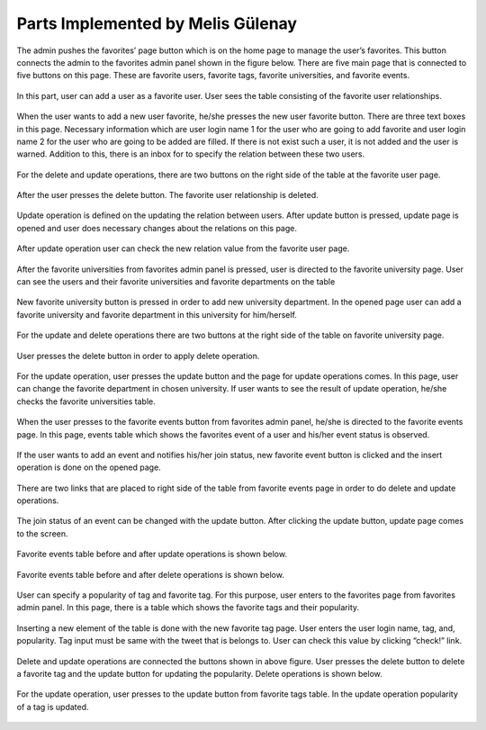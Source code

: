Parts Implemented by Melis Gülenay
================================

The admin pushes the favorites’ page button which is on the home page to manage the user’s favorites. This button connects the admin to the favorites admin panel shown in the figure below. There are five main page that is connected to five buttons on this page. These are favorite users, favorite tags, favorite universities, and favorite events.

.. figure:: member4/1favoritesmain.png
	:scale: 50 %
	:alt: favorites main page

In this part, user can add a user as a favorite user. User sees the table consisting of the favorite user relationships.

.. figure:: member4/2userfavorites.png
	:scale: 50 %
	:alt: user favorite users table

When the user wants to add a new user favorite, he/she presses the new user favorite button. There are three text boxes in this page. Necessary information which are user login name 1 for the user who are going to add favorite and user login name 2 for the user who are going to be added are filled. If there is not exist such a user, it is not added and the user is warned. Addition to this, there is an inbox for to specify the relation between these two users.

.. figure:: member4/3favoritesedit.png
	:scale: 50 %
	:alt: edit favorite users

For the delete and update operations, there are two buttons on the right side of the table at the favorite user page.

.. figure:: member4/4updatedeletebutton.png
	:scale: 50 %
	:alt: delete and update buttons in favorite users table

After the user presses the delete button. The favorite user relationship is deleted.

.. figure:: member4/5delete.png
	:scale: 50 %
	:alt: delete favorite user

Update operation is defined on the updating the relation between users. After update button is pressed, update page is opened and user does necessary changes about the relations on this page.

.. figure:: member4/6updatefav.png
	:scale: 50 %
	:alt: update favorite name

After update operation user can check the new relation value from the favorite user page.

.. figure:: member4/7updatedrelation.png
	:scale: 50 %
	:alt: updated relations

After the favorite universities from favorites admin panel is pressed, user is directed to the favorite university page. User can see the users and their favorite universities and favorite departments on the table

.. figure:: member4/8favuniversities.png
	:scale: 50 %
	:alt: favorite universities departments table

New favorite university button is pressed in order to add new university department. In the opened page user can add a favorite university and favorite department in this university for him/herself.

.. figure:: member4/9newfavoritedepartment.png
	:scale: 50 %
	:alt: add new favorite uni and dept

For the update and delete operations there are two buttons at the right side of the table on favorite university page.

.. figure:: member4/10updatedelete.png
	:scale: 50 %
	:alt: update or delete favorite university

User presses the delete button in order to apply delete operation.

.. figure:: member4/11beforedelete.png
	:scale: 50 %
	:alt: before delete university

.. figure:: member4/12afterdelete.png
	:scale: 50 %
	:alt: after delete university

For the update operation, user presses the update button and the page for update operations comes. In this page, user can change the favorite department in chosen university. If user wants to see the result of update operation, he/she checks the favorite universities table. 

.. figure:: member4/13updateuni.png
	:scale: 50 %
	:alt: update favorite university

.. figure:: member4/14beforeupdate.png
	:scale: 50 %
	:alt: before update university

.. figure:: member4/15afterupdate.png
	:scale: 50 %
	:alt: after favorite university

When the user presses to the favorite events button from favorites admin panel, he/she is directed to the favorite events page. In this page, events table which shows the favorites event of a user and his/her event status is observed.

.. figure:: member4/16favevents.png
	:scale: 50 %
	:alt: favorite events table

If the user wants to add an event and notifies his/her join status, new favorite event button is clicked and the insert operation is done on the opened page.

.. figure:: member4/17addfavevent.png
	:scale: 50 %
	:alt: add favorite event

There are two links that are placed to right side of the table from favorite events page in order to do delete and update operations.

.. figure:: member4/18delupdatebutton.png
	:scale: 50 %
	:alt: delete and update favorite events

The join status of an event can be changed with the update button. After clicking the update button, update page comes to the screen.

.. figure:: member4/19updatejoinstatus.png
	:scale: 50 %
	:alt: update join status

Favorite events table before and after update operations is shown below.

.. figure:: member4/20eventbeforeup.png
	:scale: 50 %
	:alt: favorite events before update

.. figure:: member4/21eventafterup.png
	:scale: 50 %
	:alt: favorite events after update

Favorite events table before and after delete operations is shown below.

.. figure:: member4/22eventbeforedel.png
	:scale: 50 %
	:alt: favorite events before delete

.. figure:: member4/23eventafterdel.png
	:scale: 50 %
	:alt: favorite events after delete

User can specify a popularity of tag and favorite tag. For this purpose, user enters to the favorites page from favorites admin panel. In this page, there is a table which shows the favorite tags and their popularity.

.. figure:: member4/24favtags.png
	:scale: 50 %
	:alt: favorite tags table

Inserting a new element of the table is done with the new favorite tag page. User enters the user login name, tag, and, popularity. Tag input must be same with the tweet that is belongs to. User can check this value by clicking “check!” link.

.. figure:: member4/25addfavtag.png
	:scale: 50 %
	:alt: add a new favorite tag

Delete and update operations are connected the buttons shown in above figure. User presses the delete button to delete a favorite tag and the update button for updating the popularity. Delete operations is shown below.

.. figure:: member4/26deletefavtag.png
	:scale: 50 %
	:alt: delete favorite tag

For the update operation, user presses to the update button from favorite tags table. In the update operation popularity of a tag is updated.

.. figure:: member4/27updatepopularity.png
	:scale: 50 %
	:alt: update popularity

